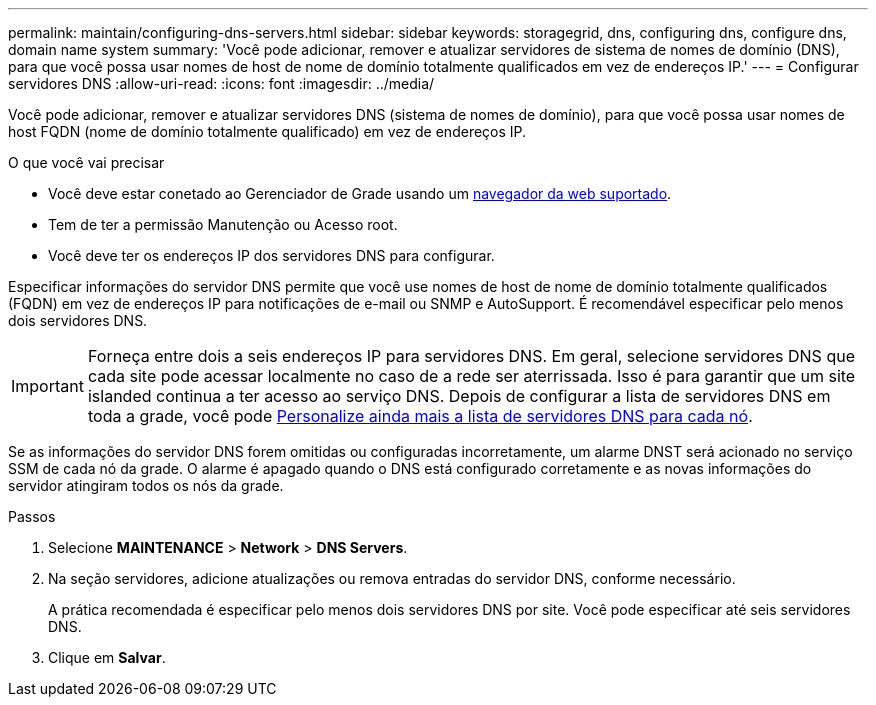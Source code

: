 ---
permalink: maintain/configuring-dns-servers.html 
sidebar: sidebar 
keywords: storagegrid, dns, configuring dns, configure dns, domain name system 
summary: 'Você pode adicionar, remover e atualizar servidores de sistema de nomes de domínio (DNS), para que você possa usar nomes de host de nome de domínio totalmente qualificados em vez de endereços IP.' 
---
= Configurar servidores DNS
:allow-uri-read: 
:icons: font
:imagesdir: ../media/


[role="lead"]
Você pode adicionar, remover e atualizar servidores DNS (sistema de nomes de domínio), para que você possa usar nomes de host FQDN (nome de domínio totalmente qualificado) em vez de endereços IP.

.O que você vai precisar
* Você deve estar conetado ao Gerenciador de Grade usando um xref:../admin/web-browser-requirements.adoc[navegador da web suportado].
* Tem de ter a permissão Manutenção ou Acesso root.
* Você deve ter os endereços IP dos servidores DNS para configurar.


Especificar informações do servidor DNS permite que você use nomes de host de nome de domínio totalmente qualificados (FQDN) em vez de endereços IP para notificações de e-mail ou SNMP e AutoSupport. É recomendável especificar pelo menos dois servidores DNS.


IMPORTANT: Forneça entre dois a seis endereços IP para servidores DNS. Em geral, selecione servidores DNS que cada site pode acessar localmente no caso de a rede ser aterrissada. Isso é para garantir que um site islanded continua a ter acesso ao serviço DNS. Depois de configurar a lista de servidores DNS em toda a grade, você pode xref:modifying-dns-configuration-for-single-grid-node.adoc[Personalize ainda mais a lista de servidores DNS para cada nó].

Se as informações do servidor DNS forem omitidas ou configuradas incorretamente, um alarme DNST será acionado no serviço SSM de cada nó da grade. O alarme é apagado quando o DNS está configurado corretamente e as novas informações do servidor atingiram todos os nós da grade.

.Passos
. Selecione *MAINTENANCE* > *Network* > *DNS Servers*.
. Na seção servidores, adicione atualizações ou remova entradas do servidor DNS, conforme necessário.
+
A prática recomendada é especificar pelo menos dois servidores DNS por site. Você pode especificar até seis servidores DNS.

. Clique em *Salvar*.

